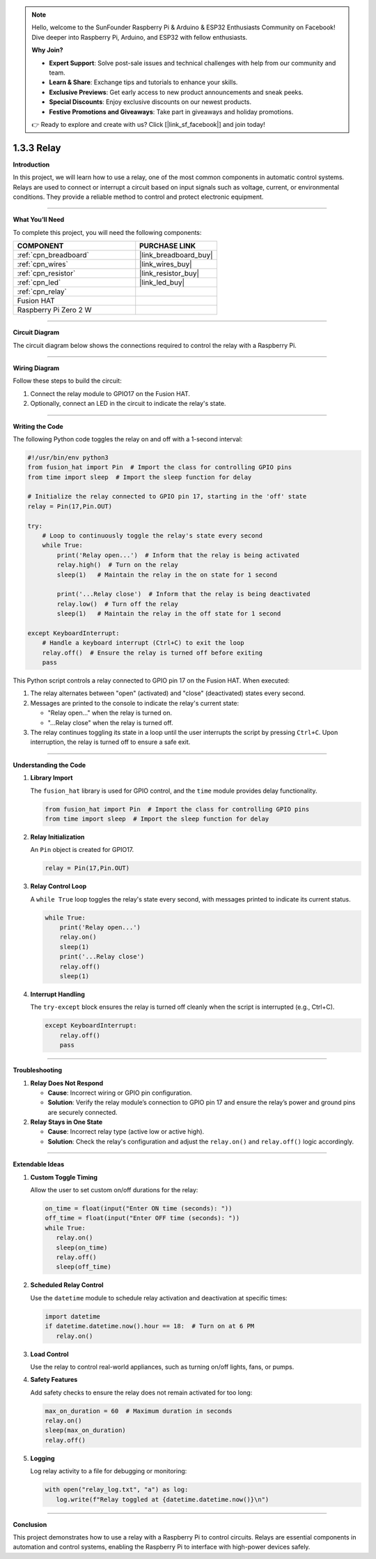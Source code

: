.. note::

    Hello, welcome to the SunFounder Raspberry Pi & Arduino & ESP32 Enthusiasts Community on Facebook! Dive deeper into Raspberry Pi, Arduino, and ESP32 with fellow enthusiasts.

    **Why Join?**

    - **Expert Support**: Solve post-sale issues and technical challenges with help from our community and team.
    - **Learn & Share**: Exchange tips and tutorials to enhance your skills.
    - **Exclusive Previews**: Get early access to new product announcements and sneak peeks.
    - **Special Discounts**: Enjoy exclusive discounts on our newest products.
    - **Festive Promotions and Giveaways**: Take part in giveaways and holiday promotions.

    👉 Ready to explore and create with us? Click [|link_sf_facebook|] and join today!

.. _1.3.3_py:

1.3.3 Relay
===============================================

**Introduction**

In this project, we will learn how to use a relay, one of the most common components in automatic control systems. Relays are used to connect or interrupt a circuit based on input signals such as voltage, current, or environmental conditions. They provide a reliable method to control and protect electronic equipment.

----------------------------------------------

**What You’ll Need**

To complete this project, you will need the following components:

.. list-table::
    :widths: 30 20
    :header-rows: 1

    *   - COMPONENT
        - PURCHASE LINK


    *   - :ref:`cpn_breadboard`
        - |link_breadboard_buy|
    *   - :ref:`cpn_wires`
        - |link_wires_buy|
    *   - :ref:`cpn_resistor`
        - |link_resistor_buy|
    *   - :ref:`cpn_led`
        - |link_led_buy|
    *   - :ref:`cpn_relay`
        - 
    *   - Fusion HAT
        - 
    *   - Raspberry Pi Zero 2 W
        -

----------------------------------------------

**Circuit Diagram**

The circuit diagram below shows the connections required to control the relay with a Raspberry Pi.

.. image:: img/fzz/1.3.3_sch.png
   :width: 800
   :align: center


----------------------------------------------

**Wiring Diagram**

Follow these steps to build the circuit:

1. Connect the relay module to GPIO17 on the Fusion HAT.
2. Optionally, connect an LED in the circuit to indicate the relay's state.


.. image:: img/fzz/1.3.3_bb.png
   :width: 800
   :align: center



----------------------------------------------

**Writing the Code**

The following Python code toggles the relay on and off with a 1-second interval:

.. code-block:: python

    #!/usr/bin/env python3
    from fusion_hat import Pin  # Import the class for controlling GPIO pins
    from time import sleep  # Import the sleep function for delay

    # Initialize the relay connected to GPIO pin 17, starting in the 'off' state
    relay = Pin(17,Pin.OUT)

    try:
        # Loop to continuously toggle the relay's state every second
        while True:
            print('Relay open...')  # Inform that the relay is being activated
            relay.high()  # Turn on the relay 
            sleep(1)   # Maintain the relay in the on state for 1 second

            print('...Relay close')  # Inform that the relay is being deactivated
            relay.low()  # Turn off the relay
            sleep(1)   # Maintain the relay in the off state for 1 second

    except KeyboardInterrupt:
        # Handle a keyboard interrupt (Ctrl+C) to exit the loop
        relay.off()  # Ensure the relay is turned off before exiting
        pass


This Python script controls a relay connected to GPIO pin 17 on the Fusion HAT. When executed:

1. The relay alternates between "open" (activated) and "close" (deactivated) states every second.

2. Messages are printed to the console to indicate the relay's current state:

   - "Relay open..." when the relay is turned on.
   - "...Relay close" when the relay is turned off.

3. The relay continues toggling its state in a loop until the user interrupts the script by pressing ``Ctrl+C``. Upon interruption, the relay is turned off to ensure a safe exit.



----------------------------------------------


**Understanding the Code**

1. **Library Import**

   The ``fusion_hat`` library is used for GPIO control, and the ``time`` module provides delay functionality.

   .. code-block:: python

        from fusion_hat import Pin  # Import the class for controlling GPIO pins
        from time import sleep  # Import the sleep function for delay

2. **Relay Initialization**

   An ``Pin`` object is created for GPIO17.

   .. code-block:: python

       relay = Pin(17,Pin.OUT)

3. **Relay Control Loop**

   A ``while True`` loop toggles the relay's state every second, with messages printed to indicate its current status.

   .. code-block:: python

       while True:
           print('Relay open...')
           relay.on()
           sleep(1)
           print('...Relay close')
           relay.off()
           sleep(1)

4. **Interrupt Handling**

   The ``try-except`` block ensures the relay is turned off cleanly when the script is interrupted (e.g., Ctrl+C).

   .. code-block:: python

       except KeyboardInterrupt:
           relay.off()
           pass

----------------------------------------------



**Troubleshooting**

1. **Relay Does Not Respond**  

   - **Cause**: Incorrect wiring or GPIO pin configuration.  
   - **Solution**: Verify the relay module’s connection to GPIO pin 17 and ensure the relay’s power and ground pins are securely connected.

2. **Relay Stays in One State**  

   - **Cause**: Incorrect relay type (active low or active high).  
   - **Solution**: Check the relay's configuration and adjust the ``relay.on()`` and ``relay.off()`` logic accordingly.



----------------------------------------------

**Extendable Ideas**

1. **Custom Toggle Timing**  

   Allow the user to set custom on/off durations for the relay:

   .. code-block:: python

      on_time = float(input("Enter ON time (seconds): "))
      off_time = float(input("Enter OFF time (seconds): "))
      while True:
         relay.on()
         sleep(on_time)
         relay.off()
         sleep(off_time)


2. **Scheduled Relay Control**  

   Use the ``datetime`` module to schedule relay activation and deactivation at specific times:


   .. code-block:: python

      import datetime
      if datetime.datetime.now().hour == 18:  # Turn on at 6 PM
         relay.on()


3. **Load Control**  

   Use the relay to control real-world appliances, such as turning on/off lights, fans, or pumps.

4. **Safety Features**  

   Add safety checks to ensure the relay does not remain activated for too long:


   .. code-block:: python

      max_on_duration = 60  # Maximum duration in seconds
      relay.on()
      sleep(max_on_duration)
      relay.off()


5. **Logging**  

   Log relay activity to a file for debugging or monitoring:


   .. code-block:: python

      with open("relay_log.txt", "a") as log:
         log.write(f"Relay toggled at {datetime.datetime.now()}\n")



----------------------------------------------

**Conclusion**

This project demonstrates how to use a relay with a Raspberry Pi to control circuits. Relays are essential components in automation and control systems, enabling the Raspberry Pi to interface with high-power devices safely.

